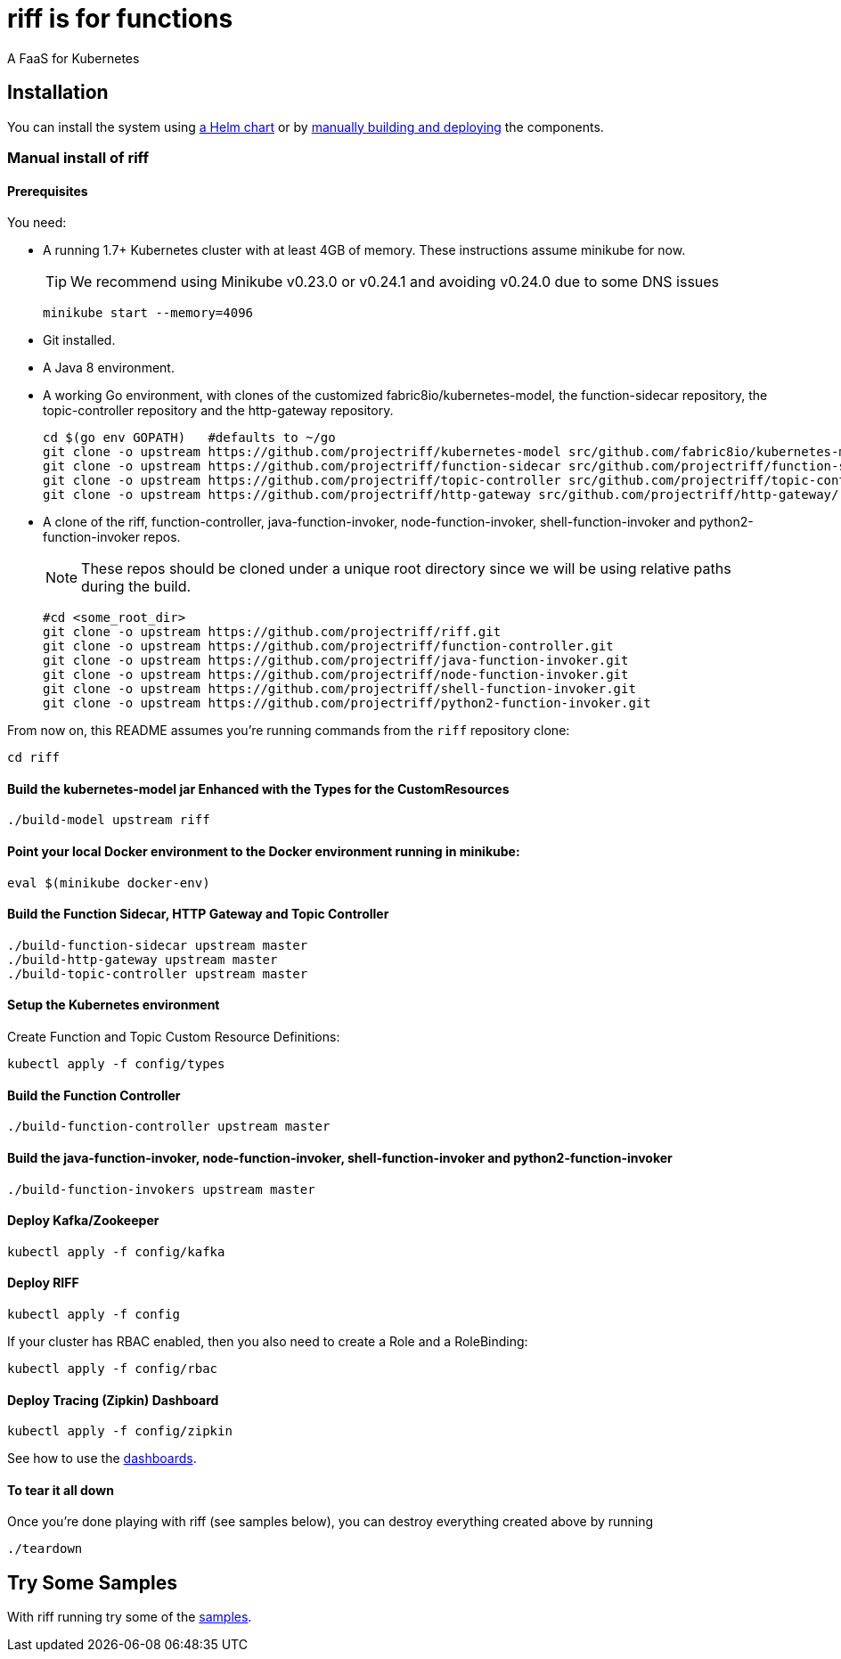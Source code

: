 = riff is for functions

A FaaS for Kubernetes

== Installation

You can install the system using link:Getting-Started.adoc#helm[a Helm chart] or by link:#manual[manually building and deploying] the components.

=== [[manual]] Manual install of riff

==== Prerequisites

You need:

* A running 1.7+ Kubernetes cluster with at least 4GB of memory. These instructions assume minikube for now.
+
TIP: We recommend using Minikube v0.23.0 or v0.24.1 and avoiding v0.24.0 due to some DNS issues
+
[source,bash]
----
minikube start --memory=4096
----

* Git installed.

* A Java 8 environment.

* A working Go environment, with clones of the customized fabric8io/kubernetes-model,
the function-sidecar repository, the topic-controller repository and the http-gateway repository.
+
[source, bash]
----
cd $(go env GOPATH)   #defaults to ~/go
git clone -o upstream https://github.com/projectriff/kubernetes-model src/github.com/fabric8io/kubernetes-model/
git clone -o upstream https://github.com/projectriff/function-sidecar src/github.com/projectriff/function-sidecar/
git clone -o upstream https://github.com/projectriff/topic-controller src/github.com/projectriff/topic-controller/
git clone -o upstream https://github.com/projectriff/http-gateway src/github.com/projectriff/http-gateway/
----

* A clone of the riff, function-controller, java-function-invoker, node-function-invoker, shell-function-invoker and python2-function-invoker repos.
+
NOTE: These repos should be cloned under a unique root directory since we will be using relative paths during the build.
+
[source, bash]
----
#cd <some_root_dir>
git clone -o upstream https://github.com/projectriff/riff.git
git clone -o upstream https://github.com/projectriff/function-controller.git
git clone -o upstream https://github.com/projectriff/java-function-invoker.git
git clone -o upstream https://github.com/projectriff/node-function-invoker.git
git clone -o upstream https://github.com/projectriff/shell-function-invoker.git
git clone -o upstream https://github.com/projectriff/python2-function-invoker.git
----

From now on, this README assumes you're running commands from the `riff` repository clone:

[source, bash]
----
cd riff
----

==== Build the kubernetes-model jar Enhanced with the Types for the CustomResources

[source, bash]
----
./build-model upstream riff
----

==== Point your local Docker environment to the Docker environment running in minikube:

[source, bash]
----
eval $(minikube docker-env)
----

==== Build the Function Sidecar, HTTP Gateway and Topic Controller

[source, bash]
----
./build-function-sidecar upstream master
./build-http-gateway upstream master
./build-topic-controller upstream master
----

==== Setup the Kubernetes environment

Create Function and Topic Custom Resource Definitions:

[source, bash]
----
kubectl apply -f config/types
----

==== Build the Function Controller

[source, bash]
----
./build-function-controller upstream master
----


==== Build the java-function-invoker, node-function-invoker, shell-function-invoker and python2-function-invoker

[source, bash]
----
./build-function-invokers upstream master
----

==== Deploy Kafka/Zookeeper

[source, bash]
----
kubectl apply -f config/kafka
----

==== Deploy RIFF

[source, bash]
----
kubectl apply -f config
----

If your cluster has RBAC enabled, then you also need to create a Role and a RoleBinding:

[source, bash]
----
kubectl apply -f config/rbac
----

==== Deploy Tracing (Zipkin) Dashboard

[source, bash]
----
kubectl apply -f config/zipkin
----

See how to use the link:Monitoring.adoc#dashboards[dashboards].

==== To tear it all down

Once you're done playing with riff (see samples below), you can destroy everything created above by running

[source, bash]
----
./teardown
----

== [[samples]]Try Some Samples

With riff running try some of the link:samples/README.adoc[samples].
